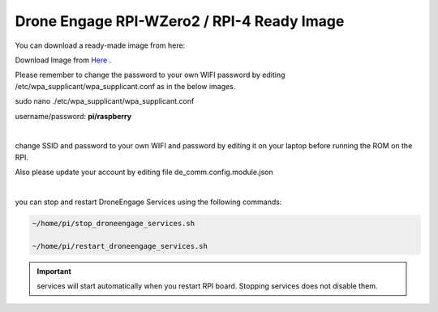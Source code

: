 .. _de-software-installation_download:


===========================================
Drone Engage RPI-WZero2 / RPI-4 Ready Image
===========================================


You can download a ready-made image from here:

Download Image from `Here <https://cloud.ardupilot.org/downloads/RPI_Full_Images/droneengage_rpi/rpi_wzero_2_drone_engage_w_camera.xz>`_ .

Please remember to change the password to your own WIFI password by editing /etc/wpa_supplicant/wpa_supplicant.conf
as in the below images.


sudo nano ./etc/wpa_supplicant/wpa_supplicant.conf

username/password:  **pi/raspberry**


.. image:: ./images/wpa_path.png
   :align: center
   :alt: wpa_supplicant file path

|


.. image:: ./images/wpa_file.png
   :align: center
   :alt: wpa_supplicant file


change SSID and password to your own WIFI and password by editing it on your laptop before running the ROM on the RPI.



Also please update your account by editing file de_comm.config.module.json

.. image:: ./images/de_comm_config.png
   :align: center
   :alt: de_comm.config.module.json


|

you can stop and restart DroneEngage Services  using the following commands:

.. code-block:: bash

      ~/home/pi/stop_droneengage_services.sh

      ~/home/pi/restart_droneengage_services.sh

.. important::

     services will start automatically when you restart RPI board. Stopping services does not disable them.







